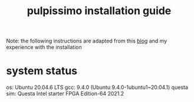 #+title: pulpissimo installation guide

Note: the following instructions are adapted from this [[https://singularitykchen.github.io/blog/2020/12/20/Tutorial-Configure-and-Run-Pulpissimo/][blog]] and my experience with the installation

* system status
os: Ubuntu 20.04.6 LTS
gcc: 9.4.0 (Ubuntu 9.4.0-1ubuntu1~20.04.1)
questa sim: Questa Intel starter FPGA Edition-64 2021.2
